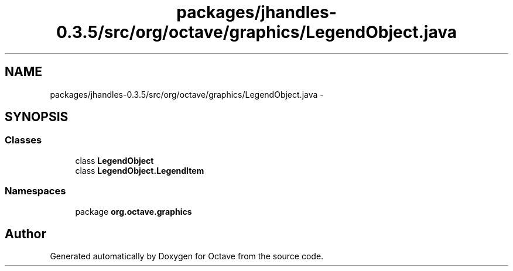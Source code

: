 .TH "packages/jhandles-0.3.5/src/org/octave/graphics/LegendObject.java" 3 "Tue Nov 27 2012" "Version 3.2" "Octave" \" -*- nroff -*-
.ad l
.nh
.SH NAME
packages/jhandles-0.3.5/src/org/octave/graphics/LegendObject.java \- 
.SH SYNOPSIS
.br
.PP
.SS "Classes"

.in +1c
.ti -1c
.RI "class \fBLegendObject\fP"
.br
.ti -1c
.RI "class \fBLegendObject\&.LegendItem\fP"
.br
.in -1c
.SS "Namespaces"

.in +1c
.ti -1c
.RI "package \fBorg\&.octave\&.graphics\fP"
.br
.in -1c
.SH "Author"
.PP 
Generated automatically by Doxygen for Octave from the source code\&.
